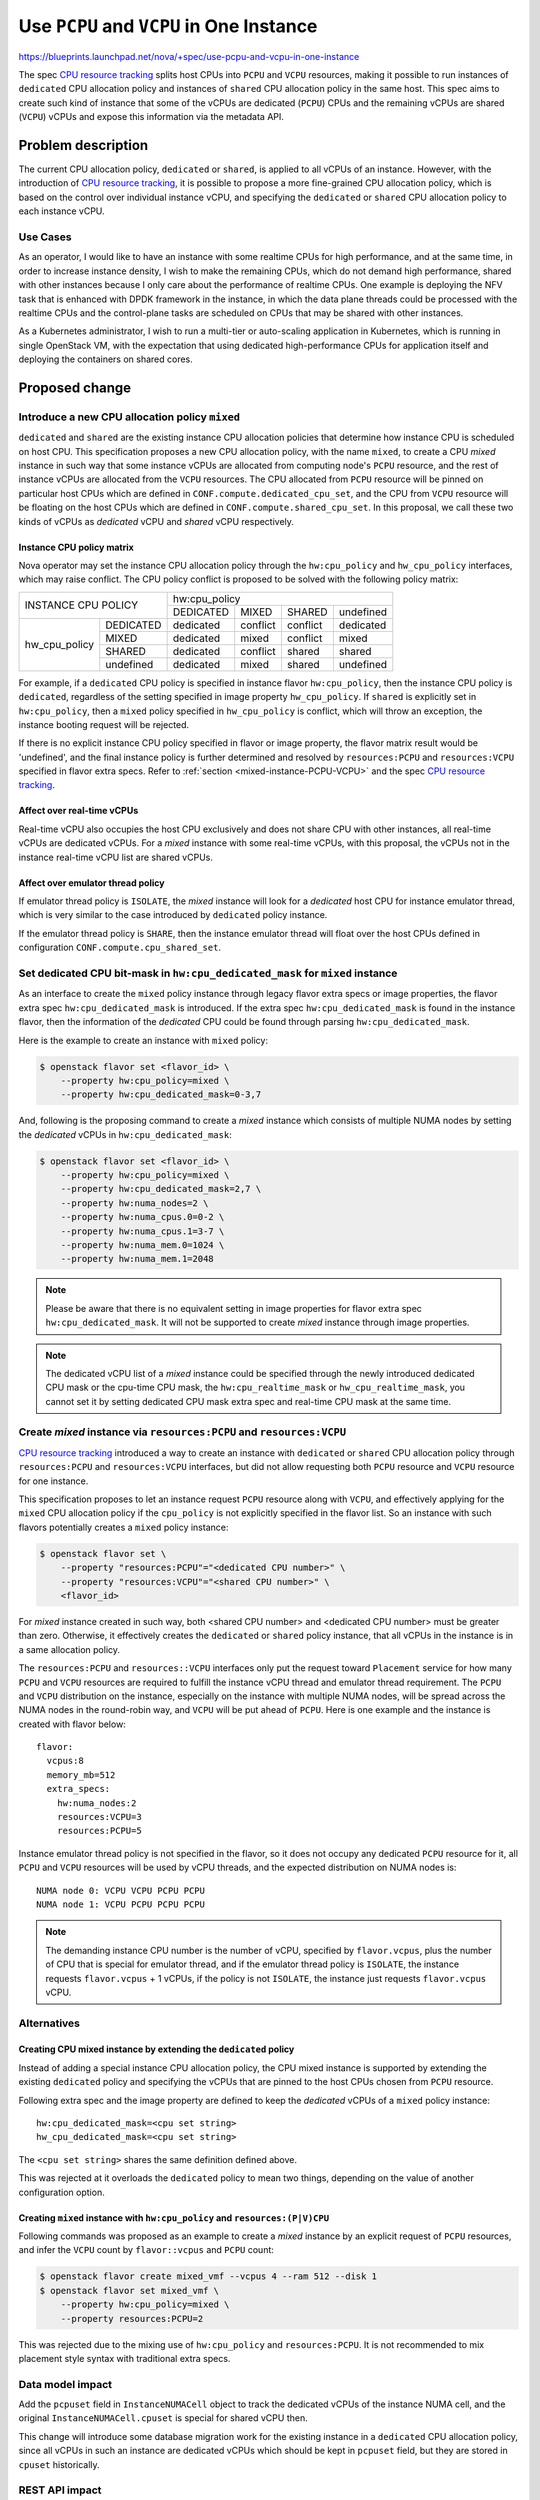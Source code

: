 ..
 This work is licensed under a Creative Commons Attribution 3.0 Unported
 License.

 http://creativecommons.org/licenses/by/3.0/legalcode

=========================================
Use ``PCPU`` and ``VCPU`` in One Instance
=========================================

https://blueprints.launchpad.net/nova/+spec/use-pcpu-and-vcpu-in-one-instance

The spec `CPU resource tracking`_ splits host CPUs into ``PCPU`` and ``VCPU``
resources, making it possible to run instances of ``dedicated`` CPU allocation
policy and instances of ``shared`` CPU allocation policy in the same host.
This spec aims to create such kind of instance that some of the vCPUs are
dedicated (``PCPU``) CPUs and the remaining vCPUs are shared (``VCPU``) vCPUs
and expose this information via the metadata API.

Problem description
===================

The current CPU allocation policy, ``dedicated`` or ``shared``, is applied to
all vCPUs of an instance. However, with the introduction of
`CPU resource tracking`_, it is possible to propose a more fine-grained CPU
allocation policy, which is based on the control over individual instance vCPU,
and specifying the ``dedicated`` or ``shared`` CPU allocation policy to each
instance vCPU.

Use Cases
---------

As an operator, I would like to have an instance with some realtime CPUs for
high performance, and at the same time, in order to increase instance density,
I wish to make the remaining CPUs, which do not demand high performance,
shared with other instances because I only care about the performance of
realtime CPUs. One example is deploying the NFV task that is enhanced with
DPDK framework in the instance, in which the data plane threads could be
processed with the realtime CPUs and the control-plane tasks are scheduled
on CPUs that may be shared with other instances.

As a Kubernetes administrator, I wish to run a multi-tier or auto-scaling
application in Kubernetes, which is running in single OpenStack VM, with
the expectation that using dedicated high-performance CPUs for application
itself and deploying the containers on shared cores.

Proposed change
===============

Introduce a new CPU allocation policy ``mixed``
-----------------------------------------------

``dedicated`` and ``shared`` are the existing instance CPU allocation policies
that determine how instance CPU is scheduled on host CPU. This specification
proposes a new CPU allocation policy, with the name ``mixed``, to
create a CPU *mixed* instance in such way that some instance vCPUs are
allocated from computing node's ``PCPU`` resource, and the rest of instance
vCPUs are allocated from the ``VCPU`` resources. The CPU allocated from
``PCPU`` resource will be pinned on particular host CPUs which are defined in
``CONF.compute.dedicated_cpu_set``, and the CPU from ``VCPU`` resource will be
floating on the host CPUs which are defined in ``CONF.compute.shared_cpu_set``.
In this proposal, we call these two kinds of vCPUs as *dedicated* vCPU and
*shared* vCPU respectively.

Instance CPU policy matrix
~~~~~~~~~~~~~~~~~~~~~~~~~~

Nova operator may set the instance CPU allocation policy through the
``hw:cpu_policy`` and ``hw_cpu_policy`` interfaces, which may raise conflict.
The CPU policy conflict is proposed to be solved with the following policy
matrix:

+---------------------------+-----------+-----------+-----------+-----------+
|                           |               hw:cpu_policy                   |
+ INSTANCE CPU POLICY       +-----------+-----------+-----------+-----------+
|                           | DEDICATED |   MIXED   |   SHARED  | undefined |
+---------------+-----------+-----------+-----------+-----------+-----------+
| hw_cpu_policy | DEDICATED | dedicated | conflict  | conflict  | dedicated |
+               +-----------+-----------+-----------+-----------+-----------+
|               | MIXED     | dedicated | mixed     | conflict  | mixed     |
+               +-----------+-----------+-----------+-----------+-----------+
|               | SHARED    | dedicated | conflict  | shared    | shared    |
+               +-----------+-----------+-----------+-----------+-----------+
|               | undefined | dedicated | mixed     | shared    | undefined |
+---------------+-----------+-----------+-----------+-----------+-----------+

For example, if a ``dedicated`` CPU policy is specified in instance flavor
``hw:cpu_policy``, then the instance CPU policy is ``dedicated``, regardless
of the setting specified in image property ``hw_cpu_policy``. If ``shared``
is explicitly set in ``hw:cpu_policy``, then a ``mixed`` policy specified
in ``hw_cpu_policy`` is conflict, which will throw an exception, the instance
booting request will be rejected.

If there is no explicit instance CPU policy specified in flavor or image
property, the flavor matrix result would be 'undefined', and the final
instance policy is further determined and resolved by ``resources:PCPU``
and ``resources:VCPU`` specified in flavor extra specs. Refer to
:ref:`section <mixed-instance-PCPU-VCPU>` and the spec
`CPU resource tracking`_.

Affect over real-time vCPUs
~~~~~~~~~~~~~~~~~~~~~~~~~~~

Real-time vCPU also occupies the host CPU exclusively and does not share CPU
with other instances, all real-time vCPUs are dedicated vCPUs. For a *mixed*
instance with some real-time vCPUs, with this proposal, the vCPUs not in the
instance real-time vCPU list are shared vCPUs.

Affect over emulator thread policy
~~~~~~~~~~~~~~~~~~~~~~~~~~~~~~~~~~

If emulator thread policy is ``ISOLATE``, the *mixed* instance will look for
a *dedicated* host CPU for instance emulator thread, which is very similar
to the case introduced by ``dedicated`` policy instance.

If the emulator thread policy is ``SHARE``, then the instance emulator thread
will float over the host CPUs defined in configuration
``CONF.compute.cpu_shared_set``.

Set dedicated CPU bit-mask in ``hw:cpu_dedicated_mask`` for ``mixed`` instance
------------------------------------------------------------------------------

As an interface to create the ``mixed`` policy instance through legacy flavor
extra specs or image properties, the flavor extra spec
``hw:cpu_dedicated_mask`` is introduced. If the extra spec
``hw:cpu_dedicated_mask`` is found in the instance flavor, then the
information of the *dedicated* CPU could be found through
parsing ``hw:cpu_dedicated_mask``.

Here is the example to create an instance with ``mixed`` policy:

.. code::

    $ openstack flavor set <flavor_id> \
        --property hw:cpu_policy=mixed \
        --property hw:cpu_dedicated_mask=0-3,7

And, following is the proposing command to create a *mixed* instance which
consists of multiple NUMA nodes by setting the *dedicated* vCPUs in
``hw:cpu_dedicated_mask``:

.. code::

    $ openstack flavor set <flavor_id> \
        --property hw:cpu_policy=mixed \
        --property hw:cpu_dedicated_mask=2,7 \
        --property hw:numa_nodes=2 \
        --property hw:numa_cpus.0=0-2 \
        --property hw:numa_cpus.1=3-7 \
        --property hw:numa_mem.0=1024 \
        --property hw:numa_mem.1=2048

.. note::
    Please be aware that there is no equivalent setting in image properties
    for flavor extra spec ``hw:cpu_dedicated_mask``. It will not be supported
    to create *mixed* instance through image properties.

.. note::
    The dedicated vCPU list of a *mixed* instance could be specified through
    the newly introduced dedicated CPU mask or the cpu-time CPU mask, the
    ``hw:cpu_realtime_mask`` or ``hw_cpu_realtime_mask``, you cannot set it
    by setting dedicated CPU mask extra spec and real-time CPU mask at the
    same time.

.. _mixed-instance-PCPU-VCPU:

Create *mixed* instance via ``resources:PCPU`` and ``resources:VCPU``
---------------------------------------------------------------------

`CPU resource tracking`_ introduced a way to create an instance with
``dedicated`` or ``shared`` CPU allocation policy through ``resources:PCPU``
and ``resources:VCPU`` interfaces, but did not allow requesting both ``PCPU``
resource and ``VCPU`` resource for one instance.

This specification proposes to let an instance request ``PCPU`` resource along
with ``VCPU``, and effectively applying for the ``mixed`` CPU allocation
policy if the ``cpu_policy`` is not explicitly specified in the flavor list.
So an instance with such flavors potentially creates a ``mixed`` policy
instance:

.. code::

    $ openstack flavor set \
        --property "resources:PCPU"="<dedicated CPU number>" \
        --property "resources:VCPU"="<shared CPU number>" \
        <flavor_id>

For *mixed* instance created in such way, both <shared CPU number> and
<dedicated CPU number> must be greater than zero. Otherwise, it effectively
creates the ``dedicated`` or ``shared`` policy instance, that all vCPUs in the
instance is in a same allocation policy.

The ``resources:PCPU`` and ``resources::VCPU`` interfaces only put the request
toward ``Placement`` service for how many ``PCPU`` and ``VCPU`` resources are
required to fulfill the instance vCPU thread and emulator thread requirement.
The ``PCPU`` and ``VCPU`` distribution on the instance, especially on the
instance with multiple NUMA nodes, will be spread across the NUMA nodes in the
round-robin way, and ``VCPU`` will be put ahead of ``PCPU``. Here is one
example and the instance is created with flavor below::

    flavor:
      vcpus:8
      memory_mb=512
      extra_specs:
        hw:numa_nodes:2
        resources:VCPU=3
        resources:PCPU=5

Instance emulator thread policy is not specified in the flavor, so it does not
occupy any dedicated ``PCPU`` resource for it, all ``PCPU`` and ``VCPU``
resources will be used by vCPU threads, and the expected distribution on NUMA
nodes is::

    NUMA node 0: VCPU VCPU PCPU PCPU
    NUMA node 1: VCPU PCPU PCPU PCPU

.. note::
    The demanding instance CPU number is the number of vCPU, specified by
    ``flavor.vcpus``, plus the number of CPU that is special for emulator
    thread, and if the emulator thread policy is ``ISOLATE``, the instance
    requests ``flavor.vcpus`` + 1 vCPUs, if the policy is not ``ISOLATE``,
    the instance just requests ``flavor.vcpus`` vCPU.

Alternatives
------------

Creating CPU mixed instance by extending the ``dedicated`` policy
~~~~~~~~~~~~~~~~~~~~~~~~~~~~~~~~~~~~~~~~~~~~~~~~~~~~~~~~~~~~~~~~~

Instead of adding a special instance CPU allocation policy, the CPU mixed
instance is supported by extending the existing ``dedicated`` policy and
specifying the vCPUs that are pinned to the host CPUs chosen from ``PCPU``
resource.

Following extra spec and the image property are defined to keep the
*dedicated* vCPUs of a ``mixed`` policy instance::

    hw:cpu_dedicated_mask=<cpu set string>
    hw_cpu_dedicated_mask=<cpu set string>

The ``<cpu set string>`` shares the same definition defined above.

This was rejected at it overloads the ``dedicated`` policy to mean two things,
depending on the value of another configuration option.

Creating ``mixed`` instance with ``hw:cpu_policy`` and ``resources:(P|V)CPU``
~~~~~~~~~~~~~~~~~~~~~~~~~~~~~~~~~~~~~~~~~~~~~~~~~~~~~~~~~~~~~~~~~~~~~~~~~~~~~

Following commands was proposed as an example to create a *mixed* instance by
an explicit request of ``PCPU`` resources, and infer the ``VCPU`` count by
``flavor::vcpus`` and ``PCPU`` count:

.. code::

    $ openstack flavor create mixed_vmf --vcpus 4 --ram 512 --disk 1
    $ openstack flavor set mixed_vmf \
        --property hw:cpu_policy=mixed \
        --property resources:PCPU=2

This was rejected due to the mixing use of ``hw:cpu_policy`` and
``resources:PCPU``. It is not recommended to mix placement style syntax with
traditional extra specs.

Data model impact
-----------------

Add the ``pcpuset`` field in ``InstanceNUMACell`` object to track the dedicated
vCPUs of the instance NUMA cell, and the original ``InstanceNUMACell.cpuset``
is special for shared vCPU then.

This change will introduce some database migration work for the existing
instance in a ``dedicated`` CPU allocation policy, since all vCPUs in such an
instance are dedicated vCPUs which should be kept in ``pcpuset`` field, but
they are stored in ``cpuset`` historically.

REST API impact
---------------

The metadata API will be extended with the *dedicated* vCPU info and a new
OpenStack metadata version will be added to indicate this is a new metadata
API.

The new field will be added to the ``meta_data.json``::

    dedicated_cpus=<cpu set string>

The ``<cpu set string>`` lists the *dedicated* vCPU set of the instance, which
might be the content of ``hw:cpu_dedicated_mask`` or
``hw:cpu_realtime_mask`` or ``hw_cpu_realtime_mask`` or the CPU list
generated with the *round-robin* policy as described in
:ref:`section <mixed-instance-PCPU-VCPU>`.

The new cpu policy ``mixed`` is added to extra spec ``hw:cpu_policy``.

Security impact
---------------

None

Notifications impact
--------------------

None

Other end user impact
---------------------

If the end user wants to create an instance with a ``mixed`` CPU allocation
policy, the user is required to set corresponding flavor extra specs or image
properties.

Performance Impact
------------------

This proposal affects the selection of instance CPU allocation policy, but the
performance impact is trivial.

Other deployer impact
---------------------

None

Developer impact
----------------

None

Upgrade impact
--------------

The ``mixed`` cpu policy is only available when the whole cluster upgrade
finished. A service version will be bumped for detecting the upgrade.

The ``InstanceNUMACell.pcpuset`` is introduced for dedicated vCPUs and the
``InstanceNUMACell.cpuset`` is special for shared vCPUs, all existing
instances in a ``dedicated`` CPU allocation policy should be updated by moving
content in ``InstanceNUMACell.cpuset`` filed to
``InstanceNUMACell.pcpuset`` field. The underlying database keeping the
``InstanceNUACell`` object also need be updated to reflect this change.

Implementation
==============

Assignee(s)
-----------

Primary assignee:
  Wang, Huaqiang <huaqiang.wang@intel.com>

Feature Liaison
---------------

Feature liaison:
  Stephen Finucane <stephenfin@redhat.com>

Work Items
----------

* Add a new field, the ``pcpuset``, for ``InstanceNUMACell`` for dedicated
  vCPUs.
* Add new instance CPU allocation policy ``mixed`` property and resolve
  conflicts
* Bump nova service version to indicate the new CPU policy in nova-compute
* Add flavor extra spec ``hw:cpu_dedicated_mask`` and create *mixed* instance
* Translate *dedicated* and *shared* CPU request to placement ``PCPU`` and
  ``VCPU`` resources request.
* Change libvirt driver to create ``PCPU`` mapping and ``VCPU`` mapping
* Add nova metadata service by offering final pCPU layout in
  ``dedicated_cpus`` field
* Validate real-time CPU mask for ``mixed`` instance.

Dependencies
============

None

Testing
=======

Functional and unit tests are required to cover:

* Ensure to solve the conflicts between the CPU policy matrix
* Ensure only *dedicated* vCPUs are possible to be real-time vCPUs
* Ensure creating ``mixed`` policy instance properly either by flavor
  settings or by ``resources::PCPU=xx`` and ``resources::VCPU=xx`` settings.
* Ensure *shared* vCPUs is placed before the ``dedicated`` vCPUs
* Ensure the emulator CPU is properly scheduled according to its policy.

Documentation Impact
====================

The documents should be changed to introduce the usage of new ``mixed`` CPU
allocation policy and the new flavor extra specs.

Metadata service will be updated accordingly.

References
==========

* `CPU resource tracking`_

.. _CPU resource tracking: http://specs.openstack.org/openstack/nova-specs/specs/train/approved/cpu-resources.html

History
=======

.. list-table:: Revisions
   :header-rows: 1

   * - Release Name
     - Description
   * - Train
     - Introduced, abandoned
   * - Ussuri
     - Approved
   * - Victoria
     - Re-proposed
